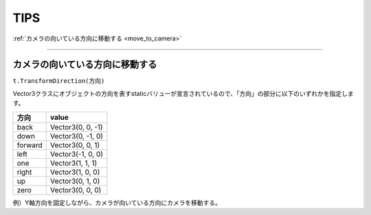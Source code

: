 =======
TIPS
=======

:ref:`カメラの向いている方向に移動する <move_to_camera>`


------

.. _move_to_camera:

カメラの向いている方向に移動する
====================================

``t.TransformDirection(方向)``

Vector3クラスにオブジェクトの方向を表すstaticバリューが宣言されているので、「方向」の部分に以下のいずれかを指定します。

============== 	==========================================
 方向         	value
============== 	==========================================
back	 		Vector3(0, 0, -1)
down 			Vector3(0, -1, 0)
forward 		Vector3(0, 0, 1)
left 			Vector3(-1, 0, 0)
one 	 		Vector3(1, 1, 1)
right 			Vector3(1, 0, 0)
up 				Vector3(0, 1, 0)
zero 			Vector3(0, 0, 0)
============== 	==========================================

例）Y軸方向を固定しながら、カメラが向いている方向にカメラを移動する。

.. code-block:: c#
	:linenos:

	public class Main : MonoBehaviour {
	    public float fSpeed = 0.0f;
	    public GameObject camera = null;

	    // Use this for initialization
	    void Start () {		
	    }
		
	    // Update is called once per frame
	    void Update () {
	        _updatePosition();
	    }

	    private void _updatePosition() {
	        Transform t = camera.transform;
			
	        t.position += t.TransformDirection(Vector3.forward) * fSpeed;
			
	        Vector3 pos = t.transform.position;
	        pos.y = 0.25f;
	        t.transform.position = pos;
	    }
	}


